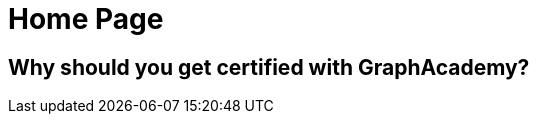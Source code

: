 = Home Page

[.secondary]
== Why should you get certified with GraphAcademy?


// [hero]

// ++++
// <div class="intro">
// ++++
// == Free, Self-Paced, **Hands-on** Online Training **with GraphAcademy**

// // Everything you need to start your journey with Neo4j.
// // GraphAcademy is packed full of courses containing everything that you need to

// link:/courses/[View Courses,role=btn]
// link:/progress/[Continue your journey,role=btn]

// ++++
// </div><div class="graph">
// ++++

// ++++
// {svg}
// </div>
// ++++

// [.path]
// == Where to Start

// === The Fundamentals

// // We all have to start somewhere, take your first step to your Neo4j certification with the Fundamentals course
// {fundamentals}


// * link:/courses/graph-fundamentals[Introduction to Graph Databases]
// * link:/courses/cypher-fundamentals[Introduction to Graph Databases]
// * link:/courses/modeling-fundamentals[Introduction to Graph Databases]


// [.path]
// == How it works


// === Everything you need to know

// *GraphAcademy* is designed to provide you with all of the information you need to become successful in Neo4j.

// Start off by following our **Essentials** series to learn everything you need to know to get started.

// === Personalised Tracks

// Then, diverge into one of our curated Learning Paths to become an expert in your chosen subject area.

// Or you can choose your own path and pick from our comprehensive list of topics ranging from Application Development to Data Science.


// === Earn Badges

// Complete a course to earn badges that you can share with your friends and colleagues.
// The more you learn, the more you earn.

// === Path to Certification

// Show your employer, customers and colleagues that you are a Neo4j expert by taking an official Neo4j certification.
// Our Learning Paths are designed to give you all of the information required to pass the a certification.

// * link:#[Path to Neo4j Certified Professional]
// * link:#[Path to Neo4j Graph Data Science Certification]



// == Beginner Courses

// * link:/courses/neo4j-essentials/[Neo4j Essentials]
// * link:/courses/cypher-essentials/[Cypher Essentials]
// * link:/courses/data-modeling/[Data Modeling Fundamentals]
// * link:/courses/importing-data/[Importing Data into Neo4j]


// == Browse by Learning Path

// * Developer
// * Data Science
// * Aura Practitioner
// * Administrator




// == Certification

// Now is the perfect time to show your employer, customers, and colleagues that you are a Neo4j expert. We currently have three free certification exams.

// Neo4j Certified Professional (60 minute exam with 80 questions): Tests Neo4j 4.x concepts, Cypher, and some basic data modeling. If you pass the Neo4j Certified Professional exam, you gain access to additional advanced Neo4j training.

// Neo4j 4.x Certified (45 minute exam with 30 questions): Tests Neo4j 4.x-specific features but focuses on production features of Neo4j 4.x (RBAC and Fabric).

// Neo4j Graph Data Science Certified (60 minute exam with 40 questions): Tests use of Neo4j Graph Data Science Library, workflow with the library, and the algorithms.

// // Rendered by route at GET /
// // src/routes/home.ts
// // {catalogue}


// == Œuick Links

// * link:/courses/cypher-essentials/[Cypher Essentials]
// * link:/courses/graphql-basics/[GraphQL Essentials]
